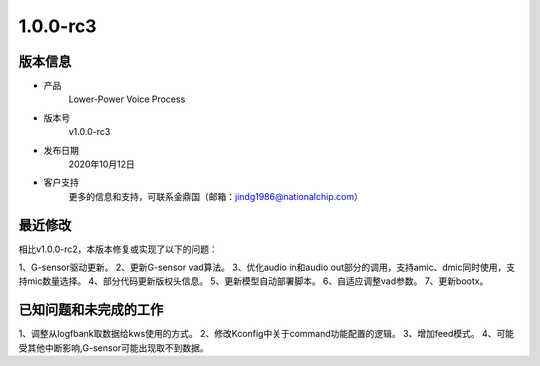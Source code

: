 ==================
1.0.0-rc3
==================

版本信息
=============

* 产品
    Lower-Power Voice Process
* 版本号
    v1.0.0-rc3
* 发布日期
    2020年10月12日
* 客户支持
    更多的信息和支持，可联系金鼎国（邮箱：jindg1986@nationalchip.com）

最近修改
========================

相比v1.0.0-rc2，本版本修复或实现了以下的问题：

1、G-sensor驱动更新。
2、更新G-sensor vad算法。
3、优化audio in和audio out部分的调用，支持amic、dmic同时使用，支持mic数量选择。
4、部分代码更新版权头信息。
5、更新模型自动部署脚本。
6、自适应调整vad参数。
7、更新bootx。


已知问题和未完成的工作
==============================
1、调整从logfbank取数据给kws使用的方式。
2、修改Kconfig中关于command功能配置的逻辑。
3、增加feed模式。
4、可能受其他中断影响,G-sensor可能出现取不到数据。

